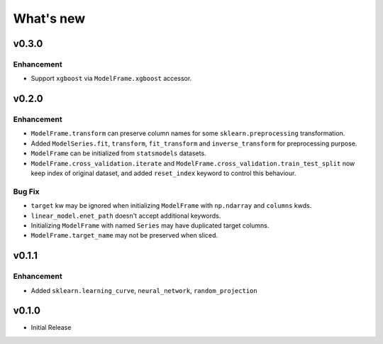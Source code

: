 
What's new
==========

v0.3.0
------

Enhancement
^^^^^^^^^^^

- Support ``xgboost`` via ``ModelFrame.xgboost`` accessor.

v0.2.0
------

Enhancement
^^^^^^^^^^^

- ``ModelFrame.transform`` can preserve column names for some ``sklearn.preprocessing`` transformation.
- Added ``ModelSeries.fit``, ``transform``, ``fit_transform`` and ``inverse_transform`` for preprocessing purpose.
- ``ModelFrame`` can be initialized from ``statsmodels`` datasets.
- ``ModelFrame.cross_validation.iterate`` and ``ModelFrame.cross_validation.train_test_split`` now keep index of original dataset, and added ``reset_index`` keyword to control this behaviour.

Bug Fix
^^^^^^^

- ``target`` kw may be ignored when initializing ``ModelFrame`` with ``np.ndarray`` and ``columns`` kwds.
- ``linear_model.enet_path`` doesn't accept additional keywords.
- Initializing ``ModelFrame`` with named ``Series`` may have duplicated target columns.
- ``ModelFrame.target_name`` may not be preserved when sliced.

v0.1.1
------

Enhancement
^^^^^^^^^^^

- Added ``sklearn.learning_curve``, ``neural_network``, ``random_projection``

v0.1.0
------

- Initial Release
